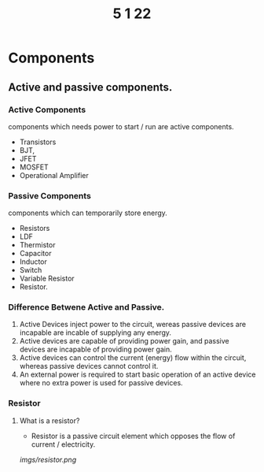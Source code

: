 #+TITLE: 5 1 22

* Components
** Active and passive components.
*** Active Components
  components which needs power to start / run are active components.
  - Transistors
  - BJT,
  - JFET
  - MOSFET
  - Operational Amplifier
*** Passive Components
components which can temporarily store energy.
- Resistors
- LDF
- Thermistor
- Capacitor
- Inductor
- Switch
- Variable Resistor
- Resistor.

*** Difference Betwene Active and Passive.
1) Active Devices inject power to the circuit, wereas passive devices are incapable are incable of supplying any energy.
2) Active devices are capable of providing power gain, and passive devices are incapable of providing power gain.
3) Active devices can control the current (energy) flow within the circuit, whereas passive devices cannot control it.
4) An external power is required to start basic operation of an active device where no extra power is used for passive devices.

*** Resistor
**** What is a resistor?
- Resistor is a passive circuit element which opposes the flow of current / electricity.
[[imgs/resistor.png]]
